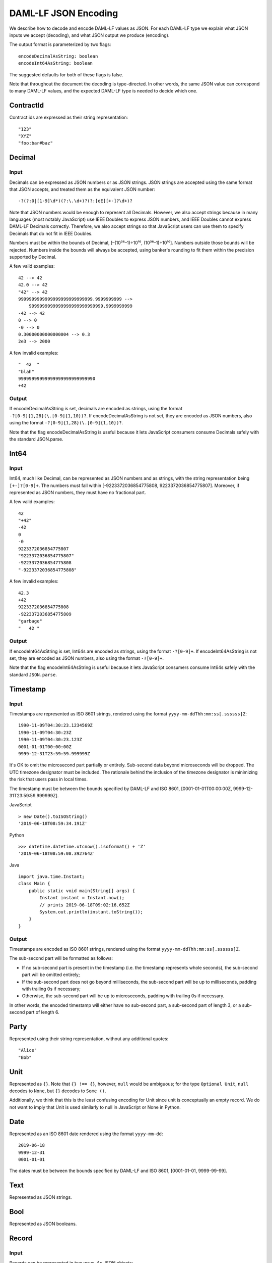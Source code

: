 .. Copyright (c) 2019 The DAML Authors. All rights reserved.
.. SPDX-License-Identifier: Apache-2.0

DAML-LF JSON Encoding
=====================

We describe how to decode and encode DAML-LF values as JSON. For each
DAML-LF type we explain what JSON inputs we accept (decoding), and what
JSON output we produce (encoding).

The output format is parameterized by two flags::

    encodeDecimalAsString: boolean
    encodeInt64AsString: boolean

The suggested defaults for both of these flags is false.

Note that throughout the document the decoding is type-directed. In
other words, the same JSON value can correspond to many DAML-LF values,
and the expected DAML-LF type is needed to decide which one.

ContractId
----------

Contract ids are expressed as their string representation::

    "123"
    "XYZ"
    "foo:bar#baz"

Decimal
-------

Input
~~~~~

Decimals can be expressed as JSON numbers or as JSON strings. JSON
strings are accepted using the same format that JSON accepts, and
treated them as the equivalent JSON number::

    -?(?:0|[1-9]\d*)(?:\.\d+)?(?:[eE][+-]?\d+)?

Note that JSON numbers would be enough to represent all
Decimals. However, we also accept strings because in many languages
(most notably JavaScript) use IEEE Doubles to express JSON numbers, and
IEEE Doubles cannot express DAML-LF Decimals correctly. Therefore, we
also accept strings so that JavaScript users can use them to specify
Decimals that do not fit in IEEE Doubles.

Numbers must be within the bounds of Decimal, [–(10³⁸–1)÷10¹⁰,
(10³⁸–1)÷10¹⁰]. Numbers outside those bounds will be rejected. Numbers
inside the bounds will always be accepted, using banker's rounding to
fit them within the precision supported by Decimal.

A few valid examples::

    42 --> 42
    42.0 --> 42
    "42" --> 42
    9999999999999999999999999999.9999999999 -->
        9999999999999999999999999999.9999999999
    -42 --> 42
    0 --> 0
    -0 --> 0
    0.30000000000000004 --> 0.3
    2e3 --> 2000

A few invalid examples::

    "  42  "
    "blah"
    99999999999999999999999999990
    +42

Output
~~~~~~

If encodeDecimalAsString is set, decimals are encoded as strings, using
the format ``-?[0-9]{1,28}(\.[0-9]{1,10})?``. If encodeDecimalAsString
is not set, they are encoded as JSON numbers, also using the format
``-?[0-9]{1,28}(\.[0-9]{1,10})?``.
 
Note that the flag encodeDecimalAsString is useful because it lets
JavaScript consumers consume Decimals safely with the standard
JSON.parse.

Int64
-----

Input
~~~~~

Int64, much like Decimal, can be represented as JSON numbers and as
strings, with the string representation being ``[+-]?[0-9]+``. The
numbers must fall within [-9223372036854775808,
9223372036854775807]. Moreover, if represented as JSON numbers, they
must have no fractional part.

A few valid examples::

    42
    "+42"
    -42
    0
    -0
    9223372036854775807
    "9223372036854775807"
    -9223372036854775808
    "-9223372036854775808"

A few invalid examples::

    42.3
    +42
    9223372036854775808
    -9223372036854775809
    "garbage"
    "   42 "

Output
~~~~~~

If encodeInt64AsString is set, Int64s are encoded as strings, using the
format ``-?[0-9]+``. If encodeInt64AsString is not set, they are encoded as
JSON numbers, also using the format ``-?[0-9]+``.
 
Note that the flag encodeInt64AsString is useful because it lets
JavaScript consumers consume Int64s safely with the standard
``JSON.parse``.

Timestamp
---------

Input
~~~~~

Timestamps are represented as ISO 8601 strings, rendered using the
format ``yyyy-mm-ddThh:mm:ss[.ssssss]Z``::

    1990-11-09T04:30:23.1234569Z
    1990-11-09T04:30:23Z
    1990-11-09T04:30:23.123Z
    0001-01-01T00:00:00Z
    9999-12-31T23:59:59.999999Z

It's OK to omit the microsecond part partially or entirely. Sub-second
data beyond microseconds will be dropped. The UTC timezone designator
must be included. The rationale behind the inclusion of the timezone
designator is minimizing the risk that users pass in local times.

The timestamp must be between the bounds specified by DAML-LF and ISO
8601, [0001-01-01T00:00:00Z, 9999-12-31T23:59:59.999999Z].

JavaScript

::

    > new Date().toISOString()
    '2019-06-18T08:59:34.191Z'

Python

::

    >>> datetime.datetime.utcnow().isoformat() + 'Z'
    '2019-06-18T08:59:08.392764Z'

Java

::

    import java.time.Instant;
    class Main {
        public static void main(String[] args) {
            Instant instant = Instant.now();
            // prints 2019-06-18T09:02:16.652Z
            System.out.println(instant.toString());
        }
    }

Output
~~~~~~

Timestamps are encoded as ISO 8601 strings, rendered using the format
``yyyy-mm-ddThh:mm:ss[.ssssss]Z``.

The sub-second part will be formatted as follows:

- If no sub-second part is present in the timestamp (i.e. the timestamp
  represents whole seconds), the sub-second part will be omitted
  entirely;
- If the sub-second part does not go beyond milliseconds, the sub-second
  part will be up to milliseconds, padding with trailing 0s if
  necessary;
- Otherwise, the sub-second part will be up to microseconds, padding
  with trailing 0s if necessary.

In other words, the encoded timestamp will either have no sub-second
part, a sub-second part of length 3, or a sub-second part of length 6.

Party
-----

Represented using their string representation, without any additional
quotes::

    "Alice"
    "Bob"

Unit
----

Represented as ``{}``. Note that ``{} !== {}``, however, ``null`` would
be ambiguous; for the type ``Optional Unit``, ``null`` decodes to
``None``, but ``{}`` decodes to ``Some ()``.

Additionally, we think that this is the least confusing encoding for
Unit since unit is conceptually an empty record.  We do not want to
imply that Unit is used similarly to null in JavaScript or None in
Python.

Date
----

Represented as an ISO 8601 date rendered using the format
``yyyy-mm-dd``::

    2019-06-18
    9999-12-31
    0001-01-01

The dates must be between the bounds specified by DAML-LF and ISO 8601,
[0001-01-01, 9999-99-99].

Text
----

Represented as JSON strings.

Bool
----

Represented as JSON booleans.

Record
------

Input
~~~~~

Records can be represented in two ways. As JSON objects::

    { f₁: v₁, ..., fₙ: vₙ }

And as arrays::

    [ v₁, ..., vₙ ]

Note that DAML-LF record fields are ordered. So if we have

::

    record Foo = {f1: Int64, f2: Bool}

when representing the record as an array the user must specify the
fields in order::

    [42, true]

The motivation for the array format for records is to allow specifying
tuple types closer to what it looks like in DAML. Note that a DAML
tuple, i.e. (42, True), will be compiled to a DAML-LF record ``Tuple2 {
_1 = 42, _2 = True }``.

Output
~~~~~~

Records are always encoded as JSON objects.

List
----

Lists are represented as

::

    [v₁, ..., vₙ]

Map
---

Maps are represented as JSON objects:

::

    { k₁: v₁, ..., kₙ: vₙ }

Optional
--------

Input
~~~~~

Optionals are encoded using ``null`` if the value is None, and with the
value itself if it's Some. However, this alone does not let us encode
nested optionals unambiguously. Therefore, nested Optionals are encoded
using an empty list for None, and a list with one element for Some. Note
that after the top-level Optional, all the nested ones must be
represented using the list notation.

A few examples, using the form

::

    JSON  -->  DAML-LF  :  Expected DAML-LF type

to make clear what the target DAML-LF type is::

    null    -->  None                  : Optional Int64
    null    -->  None                  : Optional (Optional Int64)
    42      -->  Some 42               : Optional Int64
    []      -->  Some None             : Optional (Optional Int64)
    [42]    -->  Some (Some 42)        : Optional (Optional Int64)
    [[]]    -->  Some (Some None)      : Optional (Optional (Optional Int64))
    [[42]]  -->  Some (Some (Some 42)) : Optional (Optional (Optional Int64))
    ...

Finally, if Optional values appear in records, they can be omitted to
represent None. Given DAML-LF types

::

    record Depth1 = { foo: Optional Int64 }
    record Depth2 = { foo: Optional (Optional Int64) }

We have

::

    { }              -->  Depth1 { foo: None }            :  Depth1
    { }              -->  Depth2 { foo: None }            :  Depth2
    { foo: 42 }      -->  Depth1 { foo: Some 42 }         :  Depth1
    { foo: [42] }    -->  Depth2 { foo: Some (Some 42) }  :  Depth2
    { foo: null }    -->  Depth1 { foo: None }            :  Depth1
    { foo: null }    -->  Depth2 { foo: None }            :  Depth2
    { foo: [] }      -->  Depth2 { foo: Some None }       :  Depth2

Note that the shortcut for records and Optional fields does not apply to
Map (which are also represented as JSON objects), since Map relies on
absence of key to determine what keys are present in the Map to begin
with.  Nor does it apply to the ``[f₁, ..., fₙ]`` record form; ``Depth1
None`` in the array notation must be written as ``[null]``.

Type variables may appear in the DAML-LF language, but are always
resolved before deciding on a JSON encoding.  So, for example, even
though ``Oa`` doesn't appear to contain a nested ``Optional``, it may
contain a nested ``Optional`` by virtue of substituting the type
variable ``a``::

    record Oa a = { foo: Optional a }

    { foo: 42 }     -->  Oa { foo: Some 42 }        : Oa Int
    { }             -->  Oa { foo: None }           : Oa Int
    { foo: [] }     -->  Oa { foo: Some None }      : Oa (Optional Int)
    { foo: [42] }   -->  Oa { foo: Some (Some 42) } : Oa (Optional Int)

In other words, the correct JSON encoding for any LF value is the one
you get when you have eliminated all type variables.

Output
~~~~~~

Encoded as described above, always applying the shortcut for None record
fields.

Variant
-------

Variants are expressed as

::

    { constructor: argument }

For example, if we have

::

    variant Foo = Bar Int64 | Baz Unit | Quux (Optional 42)

These are all valid JSON encodings for values of type Foo::

    {"Bar": 42}
    {"Baz": {}}
    {"Quux": null}
    {"Quux": []}
    {"Quux": 42}
    {"Quux": [42]}

Note that DAML data types with named fields are compiled by factoring
out the record. So for example if we have

::

    data Foo = Bar {f1: Int64, f2: Bool} | Baz

We'll get in DAML-LF

::

    record Foo.Bar = {f1: Int64, f2: Bool}
    variant Foo = Bar Foo.Bar | Baz Unit

and then, from JSON

::

    {"Bar": {"f1": 42, "f2": true}}
    {"Baz": {}}

This can be encoded and used in TypeScript, including exhaustiveness
checking; see `a keyed example`_.

.. _a keyed example: https://www.typescriptlang.org/play/#src=type%20Foo%20%3D%0D%0A%20%20%20%20%7B%20Bar%3A%20%7B%20f1%3A%20number%2C%20f2%3A%20boolean%20%7D%20%7D%0D%0A%20%20%7C%20%7B%20Baz%3A%20%7B%20f3%3A%20string%20%7D%20%7D%3B%0D%0A%0D%0Afunction%20test(v%3A%20Foo)%20%7B%0D%0A%20%20if%20(%22Bar%22%20in%20v)%20%7B%0D%0A%20%20%20%20console.log(v.Bar.f1%2C%20v.Bar.f2)%3B%0D%0A%20%20%7D%20else%20if%20(%22Baz%22%20in%20v)%20%7B%0D%0A%20%20%20%20console.log(v.Baz.f3)%3B%0D%0A%20%20%7D%20else%20%7B%0D%0A%20%20%20%20const%20_%3A%20never%20%3D%20v%3B%0D%0A%20%20%7D%0D%0A%7D%20%0D%0A

Enum
----

Enums are represented as strings. So if we have

::

    enum Foo = Bar | Baz

There are exactly two valid JSON values for Foo, "Bar" and "Baz".
